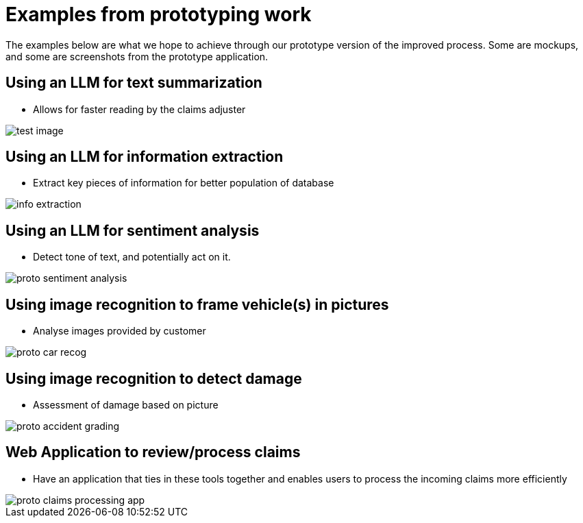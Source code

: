 = Examples from prototyping work
:imagesdir: ../assets/images

The examples below are what we hope to achieve through our prototype version of the improved process.
Some are mockups, and some are screenshots from the prototype application.

== Using an LLM for text summarization

* Allows for faster reading by the claims adjuster

[.bordershadow]
image::01/proto-summary.png[test image]

== Using an LLM for information extraction

* Extract key pieces of information for better population of database

[.bordershadow]
image::01/proto-info-extract.png[ info extraction]

== Using an LLM for sentiment analysis

* Detect tone of text, and potentially act on it.

[.bordershadow]
image::01/proto-sentiment-analysis.png[]

== Using image recognition to frame vehicle(s) in pictures

* Analyse images provided by customer

[.bordershadow]
image::01/proto-car-recog.png[]

== Using image recognition to detect damage

* Assessment of damage based on picture

[.bordershadow]
image::01/proto-accident-grading.png[]

== Web Application to review/process claims

* Have an application that ties in these tools together and enables users to process the incoming claims more efficiently

[.bordershadow]
image::01/proto-claims-processing-app.png[]
